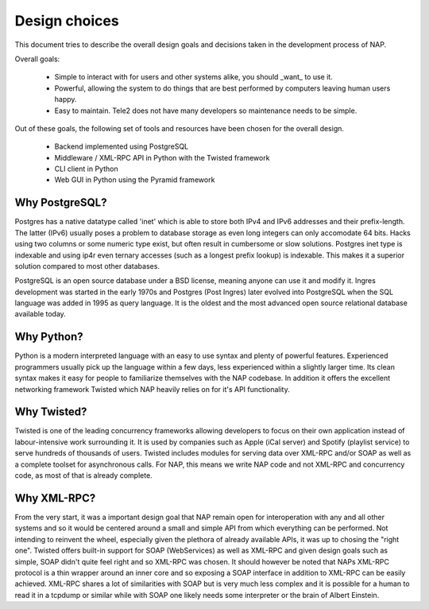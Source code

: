 .. Documentation file for design choices

Design choices
==============

This document tries to describe the overall design goals and decisions taken in
the development process of NAP.


Overall goals:

 * Simple to interact with for users and other systems alike, you should _want_
   to use it.
 * Powerful, allowing the system to do things that are best performed by
   computers leaving human users happy.
 * Easy to maintain. Tele2 does not have many developers so maintenance needs
   to be simple.

Out of these goals, the following set of tools and resources have been chosen
for the overall design.

 * Backend implemented using PostgreSQL
 * Middleware / XML-RPC API in Python with the Twisted framework
 * CLI client in Python
 * Web GUI in Python using the Pyramid framework



Why PostgreSQL?
---------------
Postgres has a native datatype called 'inet' which is able to store both IPv4
and IPv6 addresses and their prefix-length. The latter (IPv6) usually poses a
problem to database storage as even long integers can only accomodate 64 bits.
Hacks using two columns or some numeric type exist, but often result in
cumbersome or slow solutions. Postgres inet type is indexable and using ip4r
even ternary accesses (such as a longest prefix lookup) is indexable. This
makes it a superior solution compared to most other databases.

PostgreSQL is an open source database under a BSD license, meaning anyone can
use it and modify it. Ingres development was started in the early 1970s and
Postgres (Post Ingres) later evolved into PostgreSQL when the SQL language was
added in 1995 as query language. It is the oldest and the most advanced open
source relational database available today.


Why Python?
-----------
Python is a modern interpreted language with an easy to use syntax and plenty
of powerful features. Experienced programmers usually pick up the language
within a few days, less experienced within a slightly larger time. Its clean
syntax makes it easy for people to familiarize themselves with the NAP
codebase. In addition it offers the excellent networking framework Twisted
which NAP heavily relies on for it's API functionality.


Why Twisted?
------------
Twisted is one of the leading concurrency frameworks allowing developers to
focus on their own application instead of labour-intensive work surrounding it.
It is used by companies such as Apple (iCal server) and Spotify (playlist
service) to serve hundreds of thousands of users. Twisted includes modules for
serving data over XML-RPC and/or SOAP as well as a complete toolset for
asynchronous calls. For NAP, this means we write NAP code and not XML-RPC and
concurrency code, as most of that is already complete.


Why XML-RPC?
------------
From the very start, it was a important design goal that NAP remain open for
interoperation with any and all other systems and so it would be centered
around a small and simple API from which everything can be performed. Not
intending to reinvent the wheel, especially given the plethora of already
available APIs, it was up to chosing the "right one". Twisted offers built-in
support for SOAP (WebServices) as well as XML-RPC and given design goals such
as simple, SOAP didn't quite feel right and so XML-RPC was chosen. It should
however be noted that NAPs XML-RPC protocol is a thin wrapper around an inner
core and so exposing a SOAP interface in addition to XML-RPC can be easily
achieved. XML-RPC shares a lot of similarities with SOAP but is very much less
complex and it is possible for a human to read it in a tcpdump or similar while
with SOAP one likely needs some interpreter or the brain of Albert Einstein.






